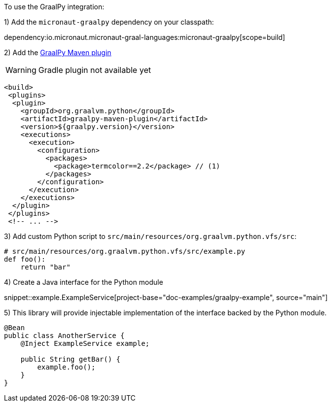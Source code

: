 To use the GraalPy integration:

1) Add the `micronaut-graalpy` dependency on your classpath:

dependency:io.micronaut.micronaut-graal-languages:micronaut-graalpy[scope=build]

2) Add the https://github.com/oracle/graalpython/blob/master/docs/user/Embedding-Build-Tools.md[GraalPy Maven plugin]

WARNING: Gradle plugin not available yet

[source,xml]
----
<build>
 <plugins>
  <plugin>
    <groupId>org.graalvm.python</groupId>
    <artifactId>graalpy-maven-plugin</artifactId>
    <version>${graalpy.version}</version>
    <executions>
      <execution>
        <configuration>
          <packages>
            <package>termcolor==2.2</package> // (1)
          </packages>
        </configuration>
      </execution>
    </executions>
  </plugin>
 </plugins>
 <!-- ... -->
----

3) Add custom Python script to `src/main/resources/org.graalvm.python.vfs/src`:

[source,python]
----
# src/main/resources/org.graalvm.python.vfs/src/example.py
def foo():
    return "bar"
----

4) Create a Java interface for the Python module

snippet::example.ExampleService[project-base="doc-examples/graalpy-example", source="main"]

5) This library will provide injectable implementation of the interface backed by the Python module.

[source,java]
----
@Bean
public class AnotherService {
    @Inject ExampleService example;

    public String getBar() {
        example.foo();
    }
}
----

